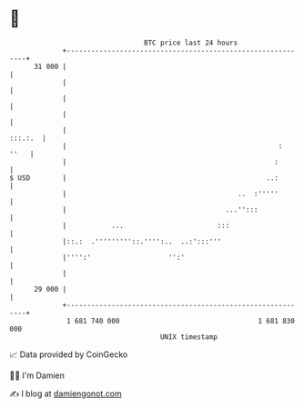 * 👋

#+begin_example
                                    BTC price last 24 hours                    
                +------------------------------------------------------------+ 
         31 000 |                                                            | 
                |                                                            | 
                |                                                            | 
                |                                                            | 
                |                                                    :::.:.  | 
                |                                                    :  ''   | 
                |                                                   :        | 
   $ USD        |                                                 ..:        | 
                |                                          ..  :'''''        | 
                |                                       ...'':::             | 
                |           ...                       :::                    | 
                |::.:  .'''''''''::.'''':..  ..:':::'''                      | 
                |'''':'                   '':'                               | 
                |                                                            | 
         29 000 |                                                            | 
                +------------------------------------------------------------+ 
                 1 681 740 000                                  1 681 830 000  
                                        UNIX timestamp                         
#+end_example
📈 Data provided by CoinGecko

🧑‍💻 I'm Damien

✍️ I blog at [[https://www.damiengonot.com][damiengonot.com]]
